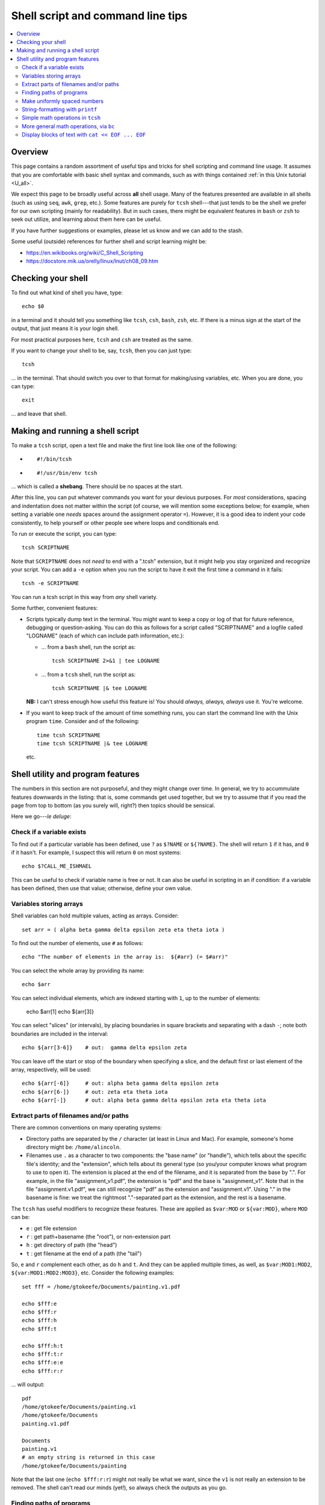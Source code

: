 .. _edu_shell_script:


**************************************
**Shell script and command line tips**
**************************************

.. highlight:: tcsh

.. contents:: :local:


Overview
========

This page contains a random assortment of useful tips and tricks for
shell scripting and command line usage.  It assumes that you are
comfortable with basic shell syntax and commands, such as with things
contained :ref:`in this Unix tutorial <U_all>`.

We expect this page to be broadly useful across **all** shell
usage. Many of the features presented are available in all shells
(such as using ``seq``, ``awk``, ``grep``, etc.).  Some features are
purely for ``tcsh`` shell---that just tends to be the shell we prefer
for our own scripting (mainly for readability).  But in such cases,
there might be equivalent features in ``bash`` or ``zsh`` to seek out
utilize, and learning about them here can be useful.  

If you have further suggestions or examples, please let us know and we
can add to the stash.

Some useful (outside) references for further shell and script learning
might be:

* `<https://en.wikibooks.org/wiki/C_Shell_Scripting>`_

* `<https://docstore.mik.ua/orelly/linux/lnut/ch08_09.htm>`_


Checking your shell
====================

To find out what kind of shell you have, type::

  echo $0

in a terminal and it should tell you something like ``tcsh``, ``csh``,
``bash``, ``zsh``, etc.  If there is a minus sign at the start of the
output, that just means it is your login shell.  

For most practical purposes here, ``tcsh`` and ``csh`` are treated as
the same.

If you want to change your shell to be, say, ``tcsh``, then you can
just type::

  tcsh

\.\.\. in the terminal.  That should switch you over to that format
for making/using variables, etc.  When you are done, you can type::

  exit

\.\.\. and leave that shell.

Making and running a shell script
==================================

To make a ``tcsh`` script, open a text file and make the first line
look like one of the following:

* ::

    #!/bin/tcsh

* ::

    #!/usr/bin/env tcsh

\.\.\. which is called a **shebang**.  There should be no spaces at
the start.  

After this line, you can put whatever commands you want for your
devious purposes.  For *most* considerations, spacing and indentation
does not matter within the script (of course, we will mention some
exceptions below; for example, when setting a variable one *needs*
spaces around the assignment operator ``=``).  However, it is a good
idea to indent your code consistently, to help yourself or other
people see where loops and conditionals end.

To run or execute the script, you can type::

  tcsh SCRIPTNAME

Note that ``SCRIPTNAME`` does not *need* to end with a ".tcsh"
extension, but it might help you stay organized and recognize your
script.  You can add a ``-e`` option when you run the script to have
it exit the first time a command in it fails::

  tcsh -e SCRIPTNAME

You can run a tcsh script in this way from *any* shell variety. 

Some further, convenient features:

* Scripts typically dump text in the terminal.  You might want to keep
  a copy or log of that for future reference, debugging or
  question-asking. You can do this as follows for a script called
  "SCRIPTNAME" and a logfile called "LOGNAME" (each of which can
  include path information, etc.):

  * \.\.\. from a ``bash`` shell, run the script as::

      tcsh SCRIPTNAME 2>&1 | tee LOGNAME

  * \.\.\. from a ``tcsh`` shell, run the script as::

      tcsh SCRIPTNAME |& tee LOGNAME

  **NB:** I can't stress enough how useful this feature is! You should
  *always, always, always* use it.  You're welcome.

* If you want to keep track of the amount of time something runs, you
  can start the command line with the Unix program ``time``.
  Consider and of the following::

    time tcsh SCRIPTNAME
    time tcsh SCRIPTNAME |& tee LOGNAME

  etc.


Shell utility and program features
==================================

The numbers in this section are not purposeful, and they might change
over time.  In general, we try to accummulate features downwards in
the listing: that is, some commands get used together, but we try to
assume that if you read the page from top to bottom (as you surely
will, right?) then topics should be sensical.

Here we go---*le deluge*:


Check if a variable exists
----------------------------

To find out if a particular variable has been defined, use ``?`` as
``$?NAME`` or ``${?NAME}``.  The shell will return ``1`` if it has,
and ``0`` if it hasn't.  For example, I suspect this will return
``0`` on most systems::

   echo $?CALL_ME_ISHMAEL
   
This can be useful to check if variable name is free or not.  It
can also be useful in scripting in an if condition: if a variable
has been defined, then use that value; otherwise, define your own
value.

Variables storing arrays
--------------------------

Shell variables can hold multiple values, acting as arrays.
Consider::

  set arr = ( alpha beta gamma delta epsilon zeta eta theta iota )

To find out the number of elements, use ``#`` as follows::

  echo "The number of elements in the array is:  ${#arr} (= $#arr)"

You can select the whole array by providing its name::

  echo $arr

You can select individual elements, which are indexed starting with
``1``, up to the number of elements:

  echo $arr[1]
  echo ${arr[3]}

You can select "slices" (or intervals), by placing boundaries in
square brackets and separating with a dash ``-``; note both
boundaries are included in the interval::

  echo ${arr[3-6]}    # out:  gamma delta epsilon zeta

You can leave off the start or stop of the boundary when specifying
a slice, and the default first or last element of the array,
respectively, will be used::

  echo ${arr[-6]}     # out: alpha beta gamma delta epsilon zeta
  echo ${arr[6-]}     # out: zeta eta theta iota
  echo ${arr[-]}      # out: alpha beta gamma delta epsilon zeta eta theta iota

Extract parts of filenames and/or paths
----------------------------------------

There are common conventions on many operating systems: 

* Directory paths are separated by the ``/`` character (at least in
  Linux and Mac).  For example, someone's home directory might be:
  ``/home/alincoln``.

* Filenames use ``.`` as a character to two components: the "base
  name" (or "handle"), which tells about the specific file's
  identity; and the "extension", which tells about its general type
  (so you/your computer knows what program to use to open it).  The
  extension is placed at the end of the filename, and it is
  separated from the base by ".".  For example, in the file
  "assignment_v1.pdf", the extension is "pdf" and the base is
  "assignment_v1".  Note that in the file "assignment.v1.pdf", we
  can still recognize "pdf" as the extension and "assignment.v1".
  Using "." in the basename is fine: we treat the rightmost
  "."-separated part as the extension, and the rest is a basename.

The ``tcsh`` has useful modifiers to recognize these
features. These are applied as ``$var:MOD`` or ``${var:MOD}``,
where ``MOD`` can be:

* ``e`` : get file extension

* ``r`` : get path+basename (the "root"), or non-extension part

* ``h`` : get directory of path (the "head")

* ``t`` : get filename at the end of a path (the "tail")

So, ``e`` and ``r`` complement each other, as do ``h`` and ``t``.
And they can be applied multiple times, as well, as
``$var:MOD1:MOD2``, ``${var:MOD1:MOD2:MOD3}``, etc.  Consider the
following examples::

  set fff = /home/gtokeefe/Documents/painting.v1.pdf

  echo $fff:e    
  echo $fff:r
  echo $fff:h
  echo $fff:t

  echo $fff:h:t
  echo $fff:t:r
  echo $fff:e:e
  echo $fff:r:r

\.\.\. will output::

  pdf
  /home/gtokeefe/Documents/painting.v1
  /home/gtokeefe/Documents
  painting.v1.pdf

  Documents
  painting.v1
  # an empty string is returned in this case
  /home/gtokeefe/Documents/painting

Note that the last one (``echo $fff:r:r``) might not really be what
we want, since the ``v1`` is not really an extension to be
removed. The shell can't read our minds (yet!), so always check the
outputs as you go. 


Finding paths of programs
---------------------------  

Get the full path for a program in your $PATH::

    which PROGRAM

You could store this in a variable with::

    set var = `which PROGRAM`

This could be useful if you want to get the directory location of a
program. Say you want the file containing your AFNI binaries: first
by finding the ``afni`` program, and then selecting the directory
containing it::

     set loc_afni = `which afni`
     set loc_abin = ${loc_afni:h}
     echo ${loc_afni}                # ex out: /home/mgandhi/abin/afni
     echo ${loc_abin}                # ex out: /home/mgandhi/abin


Make uniformly spaced numbers
--------------------------------

Generate uniformly-spaced numbers with the ``seq`` command.  This
program requires either 1, 2 or 3 arguments after.  

Here are examples of each, where we name each argument by how it
will be interpreted, and describe its output (though there are no
commas in the actual output, just a list of numbers)::

  seq STOP               # out: 1, 2, 3, ..., STOP
  seq START STOP         # out: START, START+1, START+2, ..., STOP
  set START STEP STOP    # out: START, START+1*STEP, START+2*STEP, ..., STOP

Note that the default ``START`` is 1, and ``STOP`` is included in
the interval (unlike, say, typical Python syntax of boundaries).
The ``STEP`` can be negative. 

Examples::

  seq 5               # out: 1 2 3 4 5
  seq -3 3            # out: -3 -2 -1 0 1 2 3
  seq 4 2 11          # out: 4 6 8 10
  seq 11 -3 -2        # out: 11 8 5 2 -1

Outputs can also be stored as an array in a shell variable::

  set var = `seq 4 2 11`

It can be useful to make a counter or iterator in a loop::

  foreach ii ( `seq 10` )
      echo "++ The counter is:  ${ii}"
  end

This can also combine usefully with arrays and using ``#`` to get
the number of elements in it.  Consider::

  set aaa = ( omega psi chi phi upsilon tau )

  foreach ii ( `seq ${#aaa}` )
      echo "++ The [$ii]th value is:  ${aaa[$ii]}"
  end


String-formatting with ``printf``
----------------------------------

The string formatting syntax is quite to that of C programs in
print statements (of which Python borrows most for its own
str.format() method).  You print a string, ``printf "...."``, and
for each value you want to insert into a string, you a percent
symbol and then a descriptor of the type:

* "%d" : integer-valued numbers

* "%f" : floating point numbers

* "%g" : scientific notation (``1.23e+15``, ``4.56e-12``, etc.)

* "%G" : scientific notation (``1.23E+15``, ``4.56E-12``, etc.)

* "%s" : strings

After listing your string with spaces created for values, you
specify the values to be inserted in the same order.  So, consider
the following::

  printf "%d %f %s" 10 100.1 banana   # out: 10 100.100000 banana


You can control lots of features for each entry.  We demonstrate
some of these for the "float" type, but relevant features apply to
all other types::

  printf "%10f" 15.1     # (all) make 10 empty spaces, and put the value inside
  printf "%-10f" 15.1    # (all) as above, and left justify the value inside
  printf "%-10.3f" 15.1  # (fl) as above, and specify 3 decimal places
  printf "%10.5d" 15     # (int) make 10 empty spaces, zeropad the number to 5 spaces, and put the value inside

Note that ``printf`` does *not* put a newline character ``\n`` at
the end of a line (``echo`` does), so you would have to do that
yourself::

  printf " %.5d %10.6f %-10s\n" 3 -21 banana 

\.\.\. which outputs::

  00003 -21.000000 banana

Consider the following example of generating zeropadded numbers,
for a filename::

  foreach ii ( `seq 10` )
     set jj    = `printf "%.3d" ${ii}`
     set fname = name_${jj}.txt
     printf "++ The [%3d ]th filename is:  %s\n" ${ii} ${fname}
  end


Simple math operations in ``tcsh``
--------------------------------------

You can do simple math operations like adding, subtracting,
multiplying and dividing integers with the ``@``
functionality. Consider::

  @  aa = 10 + 5
  @  bb = 10 - 5
  @  cc = 10 * 5
  @  dd = 10 / 5
  @  ee = 10 / 3

\.\.\. and echoing the outputs produces::

  15
  5
  50 
  2 
  3

Note how these are *only* integer operations---note what happens in
the case of ``$ee`` (no remainder).  This can also be useful for
incrementing in place::

  set vv = 1
  @   vv+= 1 
  echo $vv

\.\.\. which outputs 2.  One can also ``-=``, ``*=`` and ``/=``. 

This is useful, for example counting things in a loop::

  set count = 0

  set letters = ( a b c d e d A s a w e v s d c e w Q a )

  foreach ll ( ${letters} )
      if ( "${ll}" == "a" ) then
          @ count+= 1
      endif
  end

  echo "++ I found ${count} instances of 'a' in this set."

But for more complicated expressions or those involving decimals
(floating point numbers), we need something different---see the ``bc``
operation, below.

   
More general math operations, via ``bc`` 
--------------------------------------------------

*Go, Eagles!*

This program allows you to write an expression with some pretty
general functionality, and have it evaluated as a calculator (that
is what the "c" in ``bc`` stands for) would.  The general syntax we
will use this is: ``echo "MATH EXPRESSION" | bc``.  By default, the
expressions will be considered to be integer-based, but we can
specify a "scale" for the number of decimals to output. Consider
the following::

  echo "10 + 15" | bc    
  echo "10 / 15" | bc    
  echo "10. / 15" | bc    
  echo "scale = 5; 10. / 15" | bc    

\.\.\. which outputs::

  25
  0
  0
  .66666

Note how even using decimals did nothing, without the scale being
set.  Note also how the scale *truncates* the output, not
*rounding* it: we would expect the last value to be ``.66667``,
typically.

You can save the output directly by using the fun backticks:

  set output1 = `echo "10. / 15" | bc`
  set output2 = `echo "scale = 5; 10. / 15" | bc`

etc.

There are lots of operators that can be included in the expression.
You can also use parentheses to control order of operations,
following usual math rules.  You can use variables inside the
expression. Some examples::

  set  mm = 18
  echo "5 % 3" | bc                     # calc remainder; out:  2
  echo "${mm} % 3" | bc                 # calc remainder; out:  0
  echo "2^5" | bc                       # calc power; out: 32
  echo "scale = 4 ; (3.14^5) + 2" | bc  # calc power; out: 307.2447
  echo "scale = 3 ; sqrt( 35 )" | bc    # calc sq root; out: 5.916

You can also have comparative expressions, checking for equality
``==``, inequality ``!=``, greater than ``>``, less than or equal
``<=``, etc.  (Though note that checking for strict inequality of
floating point numbers is not advised!)  Boolean operators can be
used, as well: or ``||``, and ``&&``, not ``!``.  If a logical
expression evaluates to True, the output is 1; False outputs to 0.
Consider these examples::

   set val = 100

   echo "50 < ${val}" | bc
   echo "50 < ${val} && ${val} < 200" | bc
   echo "10^2 == ${val}" | bc
   echo "! $val % 7 || ! $val % 3" | bc

\.\.\. outputs::

   1     # 50 is less than 100
   1     # 50 is less than 100 AND 100 is less than 200
   1     # 10-squared is equal to 100
   0     # it is not true that: either 7 or 3 is a factor of 100

See the help ``man bc`` for more information.

Display blocks of text with ``cat << EOF ... EOF``
---------------------------------------------------

You can ``echo`` or ``printf`` text line by line, which is often good
enough.  But what if you have a *block* of text?  You could just have
several ``echo`` commands::

  echo "# Program author:  A. Lovelace"
  echo "# Program version: G"
  echo "# Program date:    Aug 1, 1843"
  echo "" 
  echo ""
  echo "# Comment on line 1 ..."
  echo ""

This quickly becomes unwieldy.  A better way to go is to use the
following syntax of the ``cat`` program (no silly, feline puns allowed
here, unless the are about *fat*\ cats)::

  cat << EOF
  # Program author:  A. Lovelace
  # Program version: G
  # Program date:    Aug 1, 1843


  # Comment on line 1 ...

  EOF

Three things to note:  

* Spacing and empty line within the blocks are preserved, both at the
  start of lines and within lines.

* The ``EOF`` is just a commonly used syntax, and you could use
  another string there.  However, don't use something that might occur
  at the start of a line in that block of text.

* This is a case where spacing **does** matter.  The closing string
  ``EOF`` must occur at the start of the line.  It cannot be indented.
  Otherwise, the shell interpreter won't find the closing of the block.

You can include variables that have been defined outside the block in
the block, just by referring to them as usual::

  set N = 25

  cat << EOF

     echo "The value of N is: ${N}"

  EOF

You can redirect the block into a text file, as well.  This might be
useful if you are creating a script.  This is done as follows::

  set N = 25

  cat << EOF >> SOME_FILE

     echo "The value of N is: ${N}"

  EOF

This puts the three lines of text that appear in the block into
``SOME_FILE``; this was done in "append" mode, so the text file
just gets longer if text were there previously.  Changing ``>>
SOME_FILE`` to ``> SOME_FILE`` puts the operation in
"overwrite" mode, instead.

You can even define (or set) new variables inside the block of text.
This might occur if you are generating a script file in this way, for
example.  However, you will have to "escape" the usage of any of these
variables within the text block.  Consider the following::

  set N = 25

  cat << EOF > SOME_OTHER_FILE

     echo "The value of N is: ${N}"

     set Nsq = N * N

     The value of Nsq is: \${Nsq}


  EOF

After this, ``SOME_OTHER_FILE`` looks like the following::

   echo "The value of N is: 25"

   set Nsq = N * N

   The value of Nsq is: ${Nsq}

If we hadn't put a backslash ``\`` before the *usage* (not definition)
of ``$Nsq``, then we would have gotten an error.  Note that we only
did this with the variable set *inside* the block (``$Nsq``), not the
one set *outside* it (``$N``), because it was already evaluated before
getting to the block.

A final note: if you are going to dump in a shebang, you do *not* need
to escape the exclamation point in it.  Thus, the following would be
correct::

  set N = 25

  cat << EOF > SOME_LAST_FILE.tcsh
  #!/bin/tcsh

  echo "The value of N is: ${N}"

  set Nsq = N * N

  The value of Nsq is: \${Nsq}

  EOF

However, if you were using ``echo`` to dump a shebang into a file, you
*would* need to escape the exclamation point::

  echo "#!/bin/tcsh"   > BAD_SCRIPT.tcsh

  echo "#\!/bin/tcsh"  > GOOD_SCRIPT.tcsh

You can verify this in each case.
